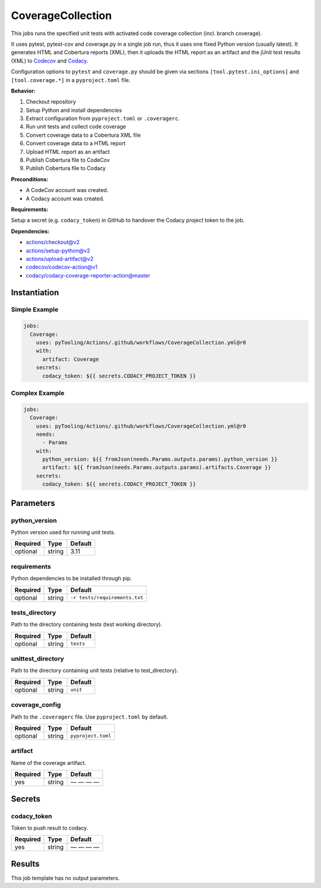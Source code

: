 .. _JOBTMPL/CodeCoverage:

CoverageCollection
##################

This jobs runs the specified unit tests with activated code coverage collection (incl. branch coverage).

It uses pytest, pytest-cov and coverage.py in a single job run, thus it uses one fixed Python version (usually latest).
It generates HTML and Cobertura reports (XML), then it uploads the HTML report as an artifact and the jUnit test results
(XML) to `Codecov <https://about.codecov.io/>`__ and `Codacy <https://www.codacy.com/>`__.

Configuration options to ``pytest`` and ``coverage.py`` should be given via sections ``[tool.pytest.ini_options]`` and
``[tool.coverage.*]`` in a ``pyproject.toml`` file.

**Behavior:**

1. Checkout repository
2. Setup Python and install dependencies
3. Extract configuration from ``pyproject.toml`` or ``.coveragerc``.
4. Run unit tests and collect code coverage
5. Convert coverage data to a Cobertura XML file
6. Convert coverage data to a HTML report
7. Upload HTML report as an artifact
8. Publish Cobertura file to CodeCov
9. Publish Cobertura file to Codacy

**Preconditions:**

* A CodeCov account was created.
* A Codacy account was created.

**Requirements:**

Setup a secret (e.g. ``codacy_token``) in GitHub to handover the Codacy project token to the job.

**Dependencies:**

* actions/checkout@v2
* actions/setup-python@v2
* actions/upload-artifact@v2
* codecov/codecov-action@v1
* codacy/codacy-coverage-reporter-action@master


Instantiation
*************

Simple Example
==============

.. code-block:: yaml

   jobs:
     Coverage:
       uses: pyTooling/Actions/.github/workflows/CoverageCollection.yml@r0
       with:
         artifact: Coverage
       secrets:
         codacy_token: ${{ secrets.CODACY_PROJECT_TOKEN }}

Complex Example
===============

.. code-block:: yaml

   jobs:
     Coverage:
       uses: pyTooling/Actions/.github/workflows/CoverageCollection.yml@r0
       needs:
         - Params
       with:
         python_version: ${{ fromJson(needs.Params.outputs.params).python_version }}
         artifact: ${{ fromJson(needs.Params.outputs.params).artifacts.Coverage }}
       secrets:
         codacy_token: ${{ secrets.CODACY_PROJECT_TOKEN }}

Parameters
**********

python_version
==============

Python version used for running unit tests.

+----------+----------+----------+
| Required | Type     | Default  |
+==========+==========+==========+
| optional | string   | 3.11     |
+----------+----------+----------+


requirements
============

Python dependencies to be installed through pip.

+----------+----------+-------------------------------+
| Required | Type     | Default                       |
+==========+==========+===============================+
| optional | string   | ``-r tests/requirements.txt`` |
+----------+----------+-------------------------------+


tests_directory
===============

Path to the directory containing tests (test working directory).

+----------+----------+-----------+
| Required | Type     | Default   |
+==========+==========+===========+
| optional | string   | ``tests`` |
+----------+----------+-----------+


unittest_directory
==================

Path to the directory containing unit tests (relative to test_directory).

+----------+----------+-----------+
| Required | Type     | Default   |
+==========+==========+===========+
| optional | string   | ``unit``  |
+----------+----------+-----------+


coverage_config
===============

Path to the ``.coveragerc`` file. Use ``pyproject.toml`` by default.

+----------+----------+--------------------+
| Required | Type     | Default            |
+==========+==========+====================+
| optional | string   | ``pyproject.toml`` |
+----------+----------+--------------------+


artifact
========

Name of the coverage artifact.

+----------+----------+--------------+
| Required | Type     | Default      |
+==========+==========+==============+
| yes      | string   | — — — —      |
+----------+----------+--------------+

Secrets
*******

codacy_token
============

Token to push result to codacy.

+----------+----------+--------------+
| Required | Type     | Default      |
+==========+==========+==============+
| yes      | string   | — — — —      |
+----------+----------+--------------+


Results
*******

This job template has no output parameters.
